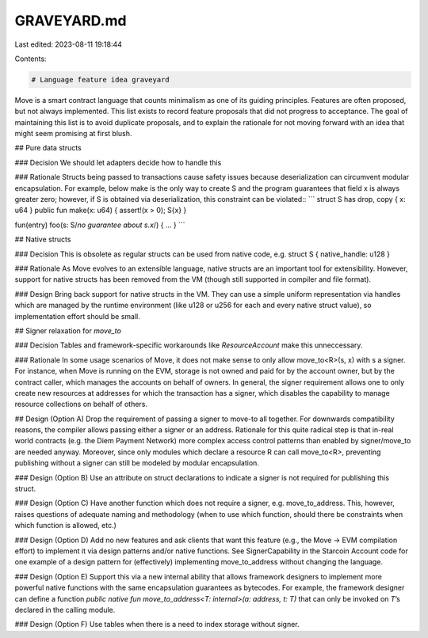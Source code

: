 GRAVEYARD.md
============

Last edited: 2023-08-11 19:18:44

Contents:

.. code-block:: md

    # Language feature idea graveyard

Move is a smart contract language that counts minimalism as one of its guiding principles. Features are often proposed, but not always implemented. This list exists to record feature proposals that did not progress to acceptance. The goal of maintaining this list is to avoid duplicate proposals, and to explain the rationale for not moving forward with an idea that might seem promising at first blush.

## Pure data structs

### Decision
We should let adapters decide how to handle this

### Rationale
Structs being passed to transactions cause safety issues because deserialization can circumvent modular encapsulation. For example, below make is the only way to create S and the program guarantees that field x is always greater zero; however, if S is obtained via deserialization, this constraint can be violated::
```
struct S has drop, copy { x: u64 }
public fun make(x: u64) { assert!(x > 0); S{x} }

fun(entry) foo(s: S/*no guarantee about s.x*/) { … }
```

## Native structs

### Decision
This is obsolete as regular structs can be used from native code, e.g. struct S { native_handle: u128 }

### Rationale
As Move evolves to an extensible language, native structs are an important  tool for extensibility. However, support for native structs has been removed from the VM (though still supported in compiler and file format).

### Design
Bring back support for native structs in the VM. They can use a simple uniform representation via handles which are managed by the runtime environment (like u128 or u256 for each and every native struct value), so implementation effort should be small.

## Signer relaxation for `move_to`

### Decision
Tables and framework-specific workarounds like `ResourceAccount` make this unneccessary.

### Rationale
In some usage scenarios of Move, it does not make sense to only allow move_to<R>(s, x) with s a signer. For instance, when Move is running on the EVM, storage is not owned and paid for by the account owner, but by the contract caller, which manages the accounts on behalf of owners. In general, the signer requirement allows one to only create new resources at addresses for which the transaction has a signer, which disables the capability to manage resource collections on behalf of others.

## Design (Option A)
Drop the requirement of passing a signer to move-to all together. For downwards compatibility reasons, the compiler allows passing either a signer or an address. Rationale for this quite radical step is that in-real world contracts (e.g. the Diem Payment Network) more complex access control patterns than enabled by signer/move_to are needed anyway. Moreover, since only modules which declare a resource R can call move_to<R>, preventing publishing without a signer can still be modeled by modular encapsulation.

### Design (Option B)
Use an attribute on struct declarations to indicate a signer is not required for publishing this struct.

### Design (Option C)
Have another function which does not require a signer, e.g. move_to_address. This, however, raises questions of adequate naming and methodology (when to use which function, should there be constraints when which function is allowed, etc.)

### Design (Option D)
Add no new features and ask clients that want this feature (e.g., the Move -> EVM compilation effort) to implement it via design patterns and/or native functions. See SignerCapability in the Starcoin Account code for one example of a design pattern for (effectively) implementing move_to_address without changing the language.

### Design (Option E)
Support this via a new internal ability that allows framework designers to implement more powerful native functions with the same encapsulation guarantees as bytecodes. For example, the framework designer can define a function `public native fun move_to_address<T: internal>(a: address, t: T)` that can only be invoked on `T`’s declared in the calling module.

### Design (Option F)
Use tables when there is a need to index storage without signer.


